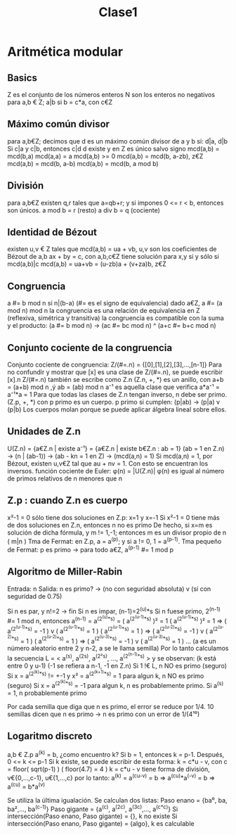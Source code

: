 #+TITLE: Clase1



* Aritmética modular
** Basics
Z es el conjunto de los números enteros
N son los enteros no negativos
para a,b € Z; a|b si b = c*a, con c€Z
** Máximo común divisor
para a,b€Z; decimos que d es un máximo común divisor de a y b si:
    d|a, d|b
    Si c|a y c|b, entonces c|d
d existe y en Z es único salvo signo
mcd(a,b) = mcd(b,a)
mcd(a,a) = a
mcd(a,b) >= 0
mcd(a,b) = mcd(b, a-zb), z€Z
mcd(a,b) = mcd(b, a-b)
mcd(a,b) = mcd(b, a mod b)
** División
para a,b€Z existen q,r tales que a=qb+r; y si impones 0 <= r < b,
entonces son únicos.
a mod b = r (resto)
a div b = q (cociente)
** Identidad de Bézout
existen u,v € Z tales que mcd(a,b) = ua + vb,
u,v son los coeficientes de Bézout de a,b
ax + by = c, con a,b,c€Z tiene solución para x,y si y sólo si mcd(a,b)|c
mcd(a,b) = ua+vb = (u-zb)a + (v+za)b, z€Z
** Congruencia
a #= b mod n si n|(b-a) (#= es el signo de equivalencia)
dado a€Z, a #= (a mod n) mod n
la congruencia es una relación de equivalencia en Z (reflexiva, simétrica y transitiva)
la congruencia es compatible con la suma y el producto: (a #= b mod n) -> (ac #= bc mod n) ^ (a+c #= b+c mod n)
** Conjunto cociente de la congruencia
Conjunto cociente de congruencia: Z/(#=.n) = {[0],[1],[2],[3],...,[n-1]}
Para no confundir y mostrar que [x] es una clase de Z/(#=.n), se puede escribir [x].n
Z/(#=.n) también se escribe como Z.n
(Z.n, +, *) es un anillo, con a+b = (a+b) mod n ,ý ab = (ab) mod n
a⁻¹ es aquella clase que verifica a*a⁻¹ = a⁻¹*a = 1
Para que todas las clases de Z.n tengan inverso, n debe ser primo.
(Z.p, +, *) con p primo es un cuerpo.
p primo si cumplen: (p|ab) -> (p|a) v (p|b)
Los cuerpos molan porque se puede aplicar álgebra lineal sobre ellos.
** Unidades de Z.n
U(Z.n) = {a€Z.n | existe a⁻¹} = {a€Z.n | existe b€Z.n : ab = 1}
(ab = 1 en Z.n) -> (n | (ab-1)) -> (ab - kn = 1 en Z) -> (mcd(a,n) = 1)
Si mcd(a,n) = 1, por Bézout, existen u,v€Z tal que au + nv = 1. Con esto se encuentran los inversos.
función cociente de Euler: \phi(n) = |U(Z.n)|
\phi(n) es igual al número de primos relativos de n menores que n
** Z.p : cuando Z.n es cuerpo
x²-1 = 0 sólo tiene dos soluciones en Z.p: x=1 y x=-1
Si x²-1 = 0 tiene más de dos soluciones en Z.n, entonces n no es primo
De hecho, si x=m es solución de dicha fórmula, y m != 1,-1; entonces m es un divisor propio de n ( m|n )
Tma de Fermat: en Z.p, a = a^(p); y si a != 0, 1 = a^(p-1).
Tma pequeño de Fermat: p es primo -> para todo a€Z, a^(p-1) #= 1 mod p
** Algoritmo de Miller-Rabin
Entrada: n
Salida: n es primo? -> (no con seguridad absoluta) v (sí con seguridad de 0.75)

Si n es par, y n!=2 -> fin
Si n es impar, (n-1)=2^(u)*s
    Si n fuese primo, 2^(n-1) #= 1 mod n, entonces
    a^(n-1) = a^(2^(u)*s) = ( a^(2^(u-1)*s) )² = 1
    ( a^(2^(u-1)*s) )² = 1 => ( a^(2^(u-1)*s) = -1 ) v ( a^(2^(u-1)*s) = 1 )
    ( a^(2^(u-1)*s) = 1 ) => ( a^(2^(u-2)*s) = -1 ) v ( a^(2^(u-2)*s) = 1 )
    ( a^(2^(u-2)*s) = 1 ) => ( a^(2^(u-3)*s) = -1 ) v ( a^(2^(u-3)*s) = 1 )
    ...
    (a es un número aleatorio entre 2 y n-2, a se le llama semilla)
    Por lo tanto calculamos la secuencia L = < a^(s), a^(2s), a^(2²s), ..., a^(2^(n-1)*s) > y se observan:
        (k está entre 0 y u-1) (-1 se refiera a n-1, -1 en Z.n)
        Si 1 !€ L, n NO es primo (seguro)
        Si x = a^(2^(k)*s) != +-1 y x² = a^(2^(k+1)*s) = 1 para algun k, n NO es primo (seguro)
        Si x = a^(2^(k)*s) = -1 para algun k, n es probablemente primo.
        Si a^(s) = 1, n probablemente primo

Por cada semilla que diga que n es primo, el error se reduce por 1/4.
10 semillas dicen que n es primo -> n es primo con un error de 1/(4¹⁰)

** Logaritmo discreto
a,b € Z.p
a^(k) = b, ¿como encuentro k?
Si b = 1, entonces k = p-1.
Después, 0 <= k <= p-1
Si k existe, se puede escribir de esta forma: k = c*u - v, con c = floor( sqrt(p-1) )
( floor(4.7) = 4 )
k = c*u - v tiene forma de división, v€{0,...,c-1}, u€{1,...,c}
por lo tanto:
a^(k) = a^(cu-v) = b => a^(cu)*a^(-v) = b => a^(cu) = b*a^(v)

Se utiliza la última igualación.
Se calculan dos listas:
Paso enano = {ba⁰, ba, ba²,..., ba^(c-1)}
Paso gigante = {a^(c), a^(2c), a^(3c),..., a^(c*c)}
Si intersección(Paso enano, Paso gigante) = {}, k no existe
Si intersección(Paso enano, Paso gigante) = {algo}, k es calculable
